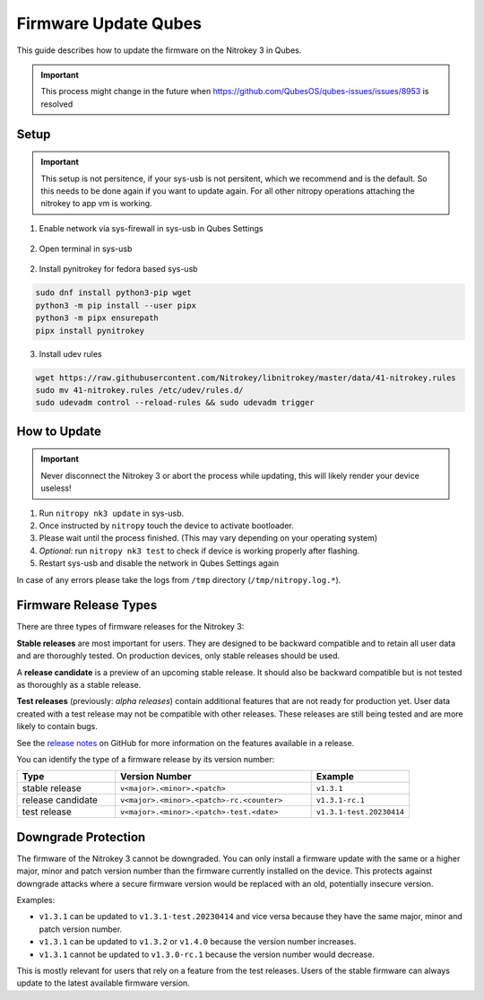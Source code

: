 Firmware Update Qubes
=====================

.. only:: comment

 .. contents:: :local:

This guide describes how to update the firmware on the Nitrokey 3 in Qubes. 

.. important::
	This process might change in the future when https://github.com/QubesOS/qubes-issues/issues/8953 is resolved

Setup
-----

.. important::
	This setup is not persitence, if your sys-usb is not persitent, which we recommend and is the default. So this needs to be done again
	if you want to update again. For all other nitropy operations attaching the nitrokey to app vm is working.

1. Enable network via sys-firewall in sys-usb in Qubes Settings

.. figure:: images/update-nk3/settings.png
   :alt: qubes settings sys-usb

.. figure:: images/update-nk3/settings_network_on.png
   :alt: enable network sys-usb

2. Open terminal in sys-usb

.. figure:: images/update-nk3/sys-usb_terminal.png
   :alt: sys-usb terminal

2. Install pynitrokey for fedora based sys-usb 

.. code-block:: bash

	sudo dnf install python3-pip wget
	python3 -m pip install --user pipx
	python3 -m pipx ensurepath
	pipx install pynitrokey


3. Install udev rules 

.. code-block:: bash

	wget https://raw.githubusercontent.com/Nitrokey/libnitrokey/master/data/41-nitrokey.rules
	sudo mv 41-nitrokey.rules /etc/udev/rules.d/
	sudo udevadm control --reload-rules && sudo udevadm trigger


How to Update
-------------

.. important::
   Never disconnect the Nitrokey 3 or abort the process while updating,
   this will likely render your device useless!

1. Run ``nitropy nk3 update`` in sys-usb.
2. Once instructed by ``nitropy`` touch the device to activate bootloader.
3. Please wait until the process finished. (This may vary depending on your operating system)
4. *Optional*: run ``nitropy nk3 test`` to check if device is working properly after flashing.
5. Restart sys-usb and disable the network in Qubes Settings again

In case of any errors please take the logs from ``/tmp`` directory (``/tmp/nitropy.log.*``).

.. _Nitrokey 3 Firmware - GitHub Releases: https://github.com/Nitrokey/nitrokey-3-firmware/releases
.. _installation instructions: ../../software/nitropy/all-platforms/installation.html


Firmware Release Types
----------------------

There are three types of firmware releases for the Nitrokey 3:

**Stable releases** are most important for users.
They are designed to be backward compatible and to retain all user data and are thoroughly tested.
On production devices, only stable releases should be used.

A **release candidate** is a preview of an upcoming stable release.
It should also be backward compatible but is not tested as thoroughly as a stable release.

**Test releases** (previously: *alpha releases*) contain additional features that are not ready for production yet.
User data created with a test release may not be compatible with other releases.
These releases are still being tested and are more likely to contain bugs.

See the `release notes`_ on GitHub for more information on the features available in a release.

.. _release notes: https://github.com/Nitrokey/nitrokey-3-firmware/releases

You can identify the type of a firmware release by its version number:

.. list-table::
   :widths: 1, 2, 1
   :header-rows: 1

   * - Type
     - Version Number
     - Example
   * - stable release
     - ``v<major>.<minor>.<patch>``
     - ``v1.3.1``
   * - release candidate
     - ``v<major>.<minor>.<patch>-rc.<counter>``
     - ``v1.3.1-rc.1``
   * - test release
     - ``v<major>.<minor>.<patch>-test.<date>``
     - ``v1.3.1-test.20230414``

Downgrade Protection
--------------------

The firmware of the Nitrokey 3 cannot be downgraded. You can only install a firmware update with the same or a higher major, minor and patch version number than the firmware currently installed on the device. This protects against downgrade attacks where a secure firmware version would be replaced with an old, potentially insecure version.

Examples:

- ``v1.3.1`` can be updated to ``v1.3.1-test.20230414`` and vice versa because they have the same major, minor and patch version number.
- ``v1.3.1`` can be updated to ``v1.3.2`` or ``v1.4.0`` because the version number increases.
- ``v1.3.1`` cannot be updated to ``v1.3.0-rc.1`` because the version number would decrease.

This is mostly relevant for users that rely on a feature from the test releases.
Users of the stable firmware can always update to the latest available firmware version.

